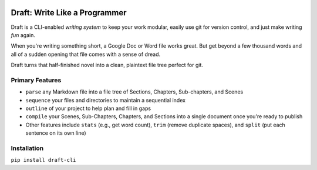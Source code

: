 .. image:: https://codecov.io/gh/edelgm6/draft/branch/master/graph/badge.svg?token=Qh4Eni15kt
    :target: https://codecov.io/gh/edelgm6/draft
.. image:: https://travis-ci.com/edelgm6/draft.svg?branch=master
    :target: https://travis-ci.com/edelgm6/draft

Draft: Write Like a Programmer
==============================

Draft is a CLI-enabled *writing system* to keep your work modular, easily use git for version control, and just make writing *fun* again.

When you're writing something short, a Google Doc or Word file works great. But get beyond a few thousand words and all of a sudden opening that file comes with a sense of dread.

Draft turns that half-finished novel into a clean, plaintext file tree perfect for git.

Primary Features
----------------

- ``parse`` any Markdown file into a file tree of Sections, Chapters, Sub-chapters, and Scenes
- ``sequence`` your files and directories to maintain a sequential index
- ``outline`` of your project to help plan and fill in gaps
- ``compile`` your Scenes, Sub-Chapters, Chapters, and Sections into a single document once you're ready to publish
- Other features include ``stats`` (e.g., get word count), ``trim`` (remove duplicate spaces), and ``split`` (put each sentence on its own line)

Installation
------------

``pip install draft-cli``
